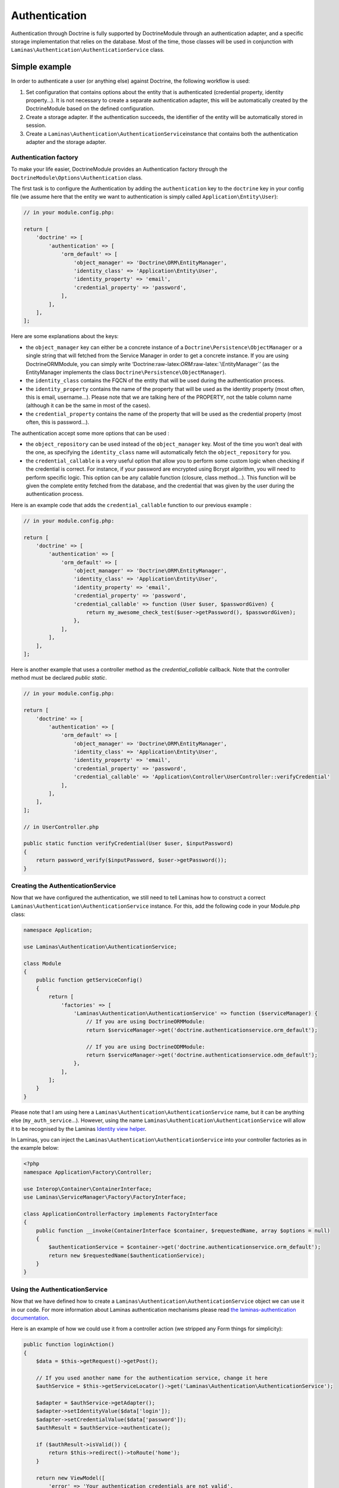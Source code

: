 Authentication
==============

Authentication through Doctrine is fully supported by DoctrineModule
through an authentication adapter, and a specific storage implementation
that relies on the database. Most of the time, those classes will be
used in conjunction with
``Laminas\Authentication\AuthenticationService`` class.

Simple example
~~~~~~~~~~~~~~

In order to authenticate a user (or anything else) against Doctrine, the
following workflow is used:

1. Set configuration that contains options about the entity that is
   authenticated (credential property, identity property…). It is not
   necessary to create a separate authentication adapter, this will be
   automatically created by the DoctrineModule based on the defined
   configuration.
2. Create a storage adapter. If the authentication succeeds, the
   identifier of the entity will be automatically stored in session.
3. Create a ``Laminas\Authentication\AuthenticationService``\ instance
   that contains both the authentication adapter and the storage
   adapter.

Authentication factory
^^^^^^^^^^^^^^^^^^^^^^

To make your life easier, DoctrineModule provides an Authentication
factory through the ``DoctrineModule\Options\Authentication`` class.

The first task is to configure the Authentication by adding the
``authentication`` key to the ``doctrine`` key in your config file (we
assume here that the entity we want to authentication is simply called
``Application\Entity\User``):

.. code:: php

   // in your module.config.php:

   return [
       'doctrine' => [
           'authentication' => [
               'orm_default' => [
                   'object_manager' => 'Doctrine\ORM\EntityManager',
                   'identity_class' => 'Application\Entity\User',
                   'identity_property' => 'email',
                   'credential_property' => 'password',
               ],
           ],
       ],
   ];

Here are some explanations about the keys:

-  the ``object_manager`` key can either be a concrete instance of a
   ``Doctrine\Persistence\ObjectManager`` or a single string that will
   fetched from the Service Manager in order to get a concrete instance.
   If you are using DoctrineORMModule, you can simply write
   ‘Doctrine:raw-latex:`\ORM`:raw-latex:`\EntityManager`’ (as the
   EntityManager implements the class
   ``Doctrine\Persistence\ObjectManager``).
-  the ``identity_class`` contains the FQCN of the entity that will be
   used during the authentication process.
-  the ``identity_property`` contains the name of the property that will
   be used as the identity property (most often, this is email,
   username…). Please note that we are talking here of the PROPERTY, not
   the table column name (although it can be the same in most of the
   cases).
-  the ``credential_property`` contains the name of the property that
   will be used as the credential property (most often, this is
   password…).

The authentication accept some more options that can be used :

-  the ``object_repository`` can be used instead of the
   ``object_manager`` key. Most of the time you won’t deal with the one,
   as specifying the ``identity_class`` name will automatically fetch
   the ``object_repository`` for you.
-  the ``credential_callable`` is a very useful option that allow you to
   perform some custom logic when checking if the credential is correct.
   For instance, if your password are encrypted using Bcrypt algorithm,
   you will need to perform specific logic. This option can be any
   callable function (closure, class method…). This function will be
   given the complete entity fetched from the database, and the
   credential that was given by the user during the authentication
   process.

Here is an example code that adds the ``credential_callable`` function
to our previous example :

.. code:: php

   // in your module.config.php:

   return [
       'doctrine' => [
           'authentication' => [
               'orm_default' => [
                   'object_manager' => 'Doctrine\ORM\EntityManager',
                   'identity_class' => 'Application\Entity\User',
                   'identity_property' => 'email',
                   'credential_property' => 'password',
                   'credential_callable' => function (User $user, $passwordGiven) {
                       return my_awesome_check_test($user->getPassword(), $passwordGiven);
                   },
               ],
           ],
       ],
   ];

Here is another example that uses a controller method as the
*credential_callable* callback. Note that the controller method must be
declared *public static*.

.. code:: php

   // in your module.config.php:

   return [
       'doctrine' => [
           'authentication' => [
               'orm_default' => [
                   'object_manager' => 'Doctrine\ORM\EntityManager',
                   'identity_class' => 'Application\Entity\User',
                   'identity_property' => 'email',
                   'credential_property' => 'password',
                   'credential_callable' => 'Application\Controller\UserController::verifyCredential'
               ],
           ],
       ],
   ];

   // in UserController.php

   public static function verifyCredential(User $user, $inputPassword) 
   {
       return password_verify($inputPassword, $user->getPassword());
   }

Creating the AuthenticationService
^^^^^^^^^^^^^^^^^^^^^^^^^^^^^^^^^^

Now that we have configured the authentication, we still need to tell
Laminas how to construct a correct
``Laminas\Authentication\AuthenticationService`` instance. For this, add
the following code in your Module.php class:

.. code:: php

   namespace Application;

   use Laminas\Authentication\AuthenticationService;

   class Module
   {
       public function getServiceConfig()
       {
           return [
               'factories' => [
                   'Laminas\Authentication\AuthenticationService' => function ($serviceManager) {
                       // If you are using DoctrineORMModule:
                       return $serviceManager->get('doctrine.authenticationservice.orm_default');

                       // If you are using DoctrineODMModule:
                       return $serviceManager->get('doctrine.authenticationservice.odm_default');
                   },
               ],
           ];
       }
   }

Please note that I am using here a
``Laminas\Authentication\AuthenticationService`` name, but it can be
anything else (``my_auth_service``\ …). However, using the name
``Laminas\Authentication\AuthenticationService`` will allow it to be
recognised by the Laminas `Identity view
helper <https://docs.laminas.dev/laminas-view/helpers/identity/>`__.

In Laminas, you can inject the
``Laminas\Authentication\AuthenticationService`` into your controller
factories as in the example below:

.. code:: php

   <?php
   namespace Application\Factory\Controller;

   use Interop\Container\ContainerInterface;
   use Laminas\ServiceManager\Factory\FactoryInterface;

   class ApplicationControllerFactory implements FactoryInterface
   {
       public function __invoke(ContainerInterface $container, $requestedName, array $options = null)
       {
           $authenticationService = $container->get('doctrine.authenticationservice.orm_default');
           return new $requestedName($authenticationService);
       }
   }

Using the AuthenticationService
^^^^^^^^^^^^^^^^^^^^^^^^^^^^^^^

Now that we have defined how to create a
``Laminas\Authentication\AuthenticationService`` object we can use it in
our code. For more information about Laminas authentication mechanisms
please read `the laminas-authentication
documentation <https://docs.laminas.dev/laminas-authentication/>`__.

Here is an example of how we could use it from a controller action (we
stripped any Form things for simplicity):

.. code:: php

   public function loginAction()
   {
       $data = $this->getRequest()->getPost();

       // If you used another name for the authentication service, change it here
       $authService = $this->getServiceLocator()->get('Laminas\Authentication\AuthenticationService');

       $adapter = $authService->getAdapter();
       $adapter->setIdentityValue($data['login']);
       $adapter->setCredentialValue($data['password']);
       $authResult = $authService->authenticate();

       if ($authResult->isValid()) {
           return $this->redirect()->toRoute('home');
       }

       return new ViewModel([
           'error' => 'Your authentication credentials are not valid',
       ]);
   }

Instead of Zend Framework 2, you can do like this in Zend Framework 3
and Laminas:

.. code:: php


   public function __construct(AuthenticationService $authenticationService)
   {
       $this->authenticationService = $authenticationService;
   }

   public function loginAction()
   {
       $data = $this->getRequest()->getPost();

       $adapter = $this->authenticationService->getAdapter();
       $adapter->setIdentity($data['login']);
       $adapter->setCredential($data['password']);
       $authResult = $this->authenticationService->authenticate();

       if ($authResult->isValid()) {
           return $this->redirect()->toRoute('home');
       }

       return new ViewModel([
           'error' => 'Your authentication credentials are not valid',
       ]);
   }

Of course, doing this in the controller is not the best practice, and
you’d better move that kind of logic to a service layer. But this is how
it works.

Note that when the authentication is valid, we first get the identity :

.. code:: php

   $identity = $authenticationResult->getIdentity();

This will return the full entity (in our case, an
``Application\Entity\User`` instance). However, storing a full entity in
session is not a recommended practice. That’s why, when writing the
identity :

.. code:: php

   $authService->getStorage()->write($identity);

The storage automatically extracts ONLY the identifier values and only
store this in session (this avoid to store in session a serialized
entity, which is a bad practice). Later, when you want to retrieve the
logged user :

.. code:: php

   $authenticationService = $services->get('Laminas\Authentication\AuthenticationService');
   $authenticatedUser = $authenticationService->getIdentity();

The authentication storage will automatically handle the conversion from
saved data to managed entity and the opposite. It will avoid serializing
entities since that is a strongly discouraged practice.

View helper and controller helper
^^^^^^^^^^^^^^^^^^^^^^^^^^^^^^^^^

You may also need to know if there is an authenticated user within your
other controllers or in views. Laminas provides a controller plugin and
a view helper you may use.

Here is how you use it in your controller :

.. code:: php

   public function testAction()
   {
       if ($user = $this->identity()) {
           // someone is logged !
       } else {
           // not logged in
       }
   }

And in your view :

.. code:: php

   <?php
       if ($user = $this->identity()) {
           echo 'Logged in as ' . $this->escapeHtml($user->getUsername());
       } else {
           echo 'Not logged in';
       }
   ?>
